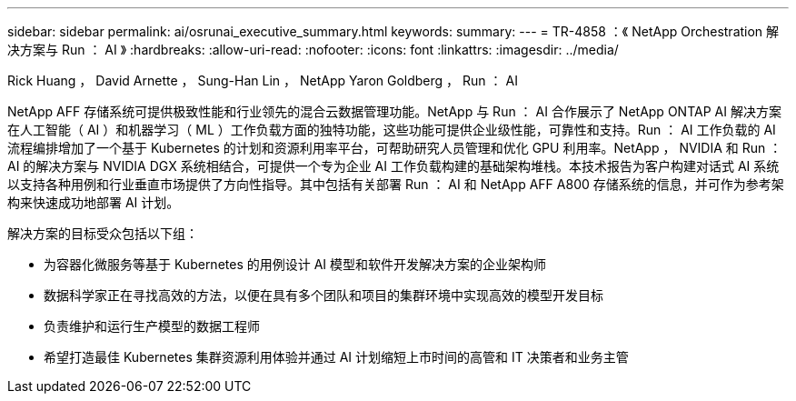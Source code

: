 ---
sidebar: sidebar 
permalink: ai/osrunai_executive_summary.html 
keywords:  
summary:  
---
= TR-4858 ：《 NetApp Orchestration 解决方案与 Run ： AI 》
:hardbreaks:
:allow-uri-read: 
:nofooter: 
:icons: font
:linkattrs: 
:imagesdir: ../media/


Rick Huang ， David Arnette ， Sung-Han Lin ， NetApp Yaron Goldberg ， Run ： AI

[role="lead"]
NetApp AFF 存储系统可提供极致性能和行业领先的混合云数据管理功能。NetApp 与 Run ： AI 合作展示了 NetApp ONTAP AI 解决方案在人工智能（ AI ）和机器学习（ ML ）工作负载方面的独特功能，这些功能可提供企业级性能，可靠性和支持。Run ： AI 工作负载的 AI 流程编排增加了一个基于 Kubernetes 的计划和资源利用率平台，可帮助研究人员管理和优化 GPU 利用率。NetApp ， NVIDIA 和 Run ： AI 的解决方案与 NVIDIA DGX 系统相结合，可提供一个专为企业 AI 工作负载构建的基础架构堆栈。本技术报告为客户构建对话式 AI 系统以支持各种用例和行业垂直市场提供了方向性指导。其中包括有关部署 Run ： AI 和 NetApp AFF A800 存储系统的信息，并可作为参考架构来快速成功地部署 AI 计划。

解决方案的目标受众包括以下组：

* 为容器化微服务等基于 Kubernetes 的用例设计 AI 模型和软件开发解决方案的企业架构师
* 数据科学家正在寻找高效的方法，以便在具有多个团队和项目的集群环境中实现高效的模型开发目标
* 负责维护和运行生产模型的数据工程师
* 希望打造最佳 Kubernetes 集群资源利用体验并通过 AI 计划缩短上市时间的高管和 IT 决策者和业务主管

